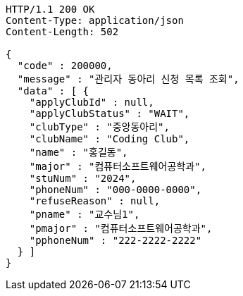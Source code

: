[source,http,options="nowrap"]
----
HTTP/1.1 200 OK
Content-Type: application/json
Content-Length: 502

{
  "code" : 200000,
  "message" : "관리자 동아리 신청 목록 조회",
  "data" : [ {
    "applyClubId" : null,
    "applyClubStatus" : "WAIT",
    "clubType" : "중앙동아리",
    "clubName" : "Coding Club",
    "name" : "홍길동",
    "major" : "컴퓨터소프트웨어공학과",
    "stuNum" : "2024",
    "phoneNum" : "000-0000-0000",
    "refuseReason" : null,
    "pname" : "교수님1",
    "pmajor" : "컴퓨터소프트웨어공학과",
    "pphoneNum" : "222-2222-2222"
  } ]
}
----